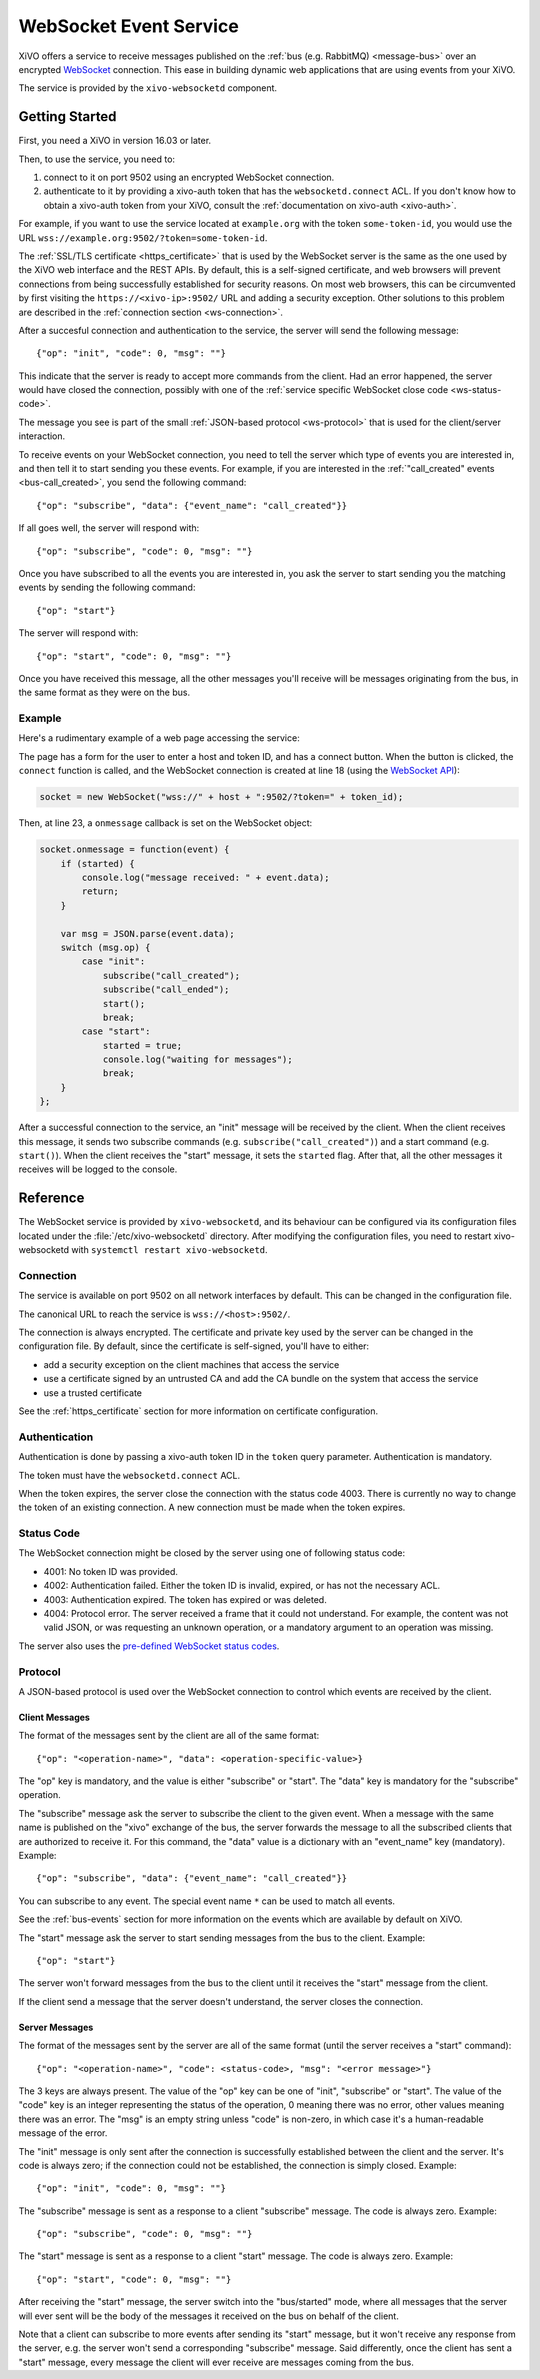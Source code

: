 ***********************
WebSocket Event Service
***********************

XiVO offers a service to receive messages published on the :ref:`bus (e.g. RabbitMQ) <message-bus>`
over an encrypted `WebSocket <https://en.wikipedia.org/wiki/WebSocket>`_ connection. This ease in
building dynamic web applications that are using events from your XiVO.

The service is provided by the ``xivo-websocketd`` component.


Getting Started
===============

First, you need a XiVO in version 16.03 or later.

Then, to use the service, you need to:

#. connect to it on port 9502 using an encrypted WebSocket connection.
#. authenticate to it by providing a xivo-auth token that has the ``websocketd.connect`` ACL. If you
   don't know how to obtain a xivo-auth token from your XiVO, consult the :ref:`documentation on
   xivo-auth <xivo-auth>`.

For example, if you want to use the service located at ``example.org`` with the token
``some-token-id``, you would use the URL ``wss://example.org:9502/?token=some-token-id``.

The :ref:`SSL/TLS certificate <https_certificate>` that is used by the WebSocket server is the same
as the one used by the XiVO web interface and the REST APIs. By default, this is a self-signed
certificate, and web browsers will prevent connections from being successfully established for
security reasons. On most web browsers, this can be circumvented by first visiting the
``https://<xivo-ip>:9502/`` URL and adding a security exception. Other solutions to this problem are
described in the :ref:`connection section <ws-connection>`.

After a succesful connection and authentication to the service, the server will send the following
message::

   {"op": "init", "code": 0, "msg": ""}

This indicate that the server is ready to accept more commands from the client. Had an error
happened, the server would have closed the connection, possibly with one of the :ref:`service
specific WebSocket close code <ws-status-code>`.

The message you see is part of the small :ref:`JSON-based protocol <ws-protocol>` that is used for
the client/server interaction.

To receive events on your WebSocket connection, you need to tell the server which type of events you
are interested in, and then tell it to start sending you these events. For example, if you are
interested in the :ref:`"call_created" events <bus-call_created>`, you send the following command::

   {"op": "subscribe", "data": {"event_name": "call_created"}}

If all goes well, the server will respond with::

   {"op": "subscribe", "code": 0, "msg": ""}

Once you have subscribed to all the events you are interested in, you ask the server to start
sending you the matching events by sending the following command::

   {"op": "start"}

The server will respond with::

   {"op": "start", "code": 0, "msg": ""}

Once you have received this message, all the other messages you'll receive will be messages
originating from the bus, in the same format as they were on the bus.


Example
-------

Here's a rudimentary example of a web page accessing the service:

.. code-block:: html
   :linenos:

   <!DOCTYPE html>
   <html>
   <head>
     <meta charset="utf-8">
     <title>XiVO WebSocket Example</title>
   <script>
   var socket = null;
   var started = false;

   function connect() {
       if (socket != null) {
           console.log("socket already connected");
           return;
       }

       var host = document.getElementById("host").value;
       var token_id = document.getElementById("token").value;
       socket = new WebSocket("wss://" + host + ":9502/?token=" + token_id);
       socket.onclose = function(event) {
           socket = null;
           console.log("websocketd closed with code " + event.code + " and reason '" + event.reason + "'");
       };
       socket.onmessage = function(event) {
           if (started) {
               console.log("message received: " + event.data);
               return;
           }

           var msg = JSON.parse(event.data);
           switch (msg.op) {
               case "init":
                   subscribe("call_created");
                   subscribe("call_ended");
                   start();
                   break;
               case "start":
                   started = true;
                   console.log("waiting for messages");
                   break;
           }
       };
       started = false;
   }

   function subscribe(event_name) {
       var msg = {
           op: "subscribe",
           data: {
             event_name: event_name
           }
       };
       socket.send(JSON.stringify(msg));
   };

   function start() {
       var msg = {
           op: "start"
       };
       socket.send(JSON.stringify(msg));
   }
   </script>
   </head>
   <body>
     <p>Open the web console to see what's happening.</p>
     <form>
       <div>
         <label for="host">Host:</label>
         <input type="text" id="host" autofocus>
       </div>
       <div>
         <label for="token">Token ID:</label>
         <input type="text" id="token" size="35">
       </div>
       <div>
         <button type="button" onclick="connect();">Connect</button>
       </div>
     </form>
   </body>
   </html>

The page has a form for the user to enter a host and token ID, and has a connect button. When the
button is clicked, the ``connect`` function is called, and the WebSocket connection is created at
line 18 (using the `WebSocket API <https://developer.mozilla.org/en-US/docs/Web/API/WebSockets_API>`_):

.. code-block:: javascript

   socket = new WebSocket("wss://" + host + ":9502/?token=" + token_id);

Then, at line 23, a ``onmessage`` callback is set on the WebSocket object:

.. code-block:: javascript

   socket.onmessage = function(event) {
       if (started) {
           console.log("message received: " + event.data);
           return;
       }

       var msg = JSON.parse(event.data);
       switch (msg.op) {
           case "init":
               subscribe("call_created");
               subscribe("call_ended");
               start();
               break;
           case "start":
               started = true;
               console.log("waiting for messages");
               break;
       }
   };

After a successful connection to the service, an "init" message will be received by the client. When
the client receives this message, it sends two subscribe commands (e.g.
``subscribe("call_created")``) and a start command (e.g. ``start()``).  When the client receives the
"start" message, it sets the ``started`` flag. After that, all the other messages it receives will
be logged to the console.


Reference
=========

The WebSocket service is provided by ``xivo-websocketd``, and its behaviour can be configured via
its configuration files located under the :file:`/etc/xivo-websocketd` directory. After modifying
the configuration files, you need to restart xivo-websocketd with ``systemctl restart
xivo-websocketd``.


.. _ws-connection:

Connection
----------

The service is available on port 9502 on all network interfaces by default. This can be changed in
the configuration file.

The canonical URL to reach the service is ``wss://<host>:9502/``.

The connection is always encrypted. The certificate and private key used by the server can be
changed in the configuration file. By default, since the certificate is self-signed, you'll have to
either:

* add a security exception on the client machines that access the service
* use a certificate signed by an untrusted CA and add the CA bundle on the system that access the service
* use a trusted certificate

See the :ref:`https_certificate` section for more information on certificate configuration.


Authentication
--------------

Authentication is done by passing a xivo-auth token ID in the ``token`` query parameter.
Authentication is mandatory.

The token must have the ``websocketd.connect`` ACL.

When the token expires, the server close the connection with the status code 4003. There is
currently no way to change the token of an existing connection. A new connection must be made when
the token expires.


.. _ws-status-code:

Status Code
-----------

The WebSocket connection might be closed by the server using one of following status code:

* 4001: No token ID was provided.
* 4002: Authentication failed. Either the token ID is invalid, expired, or has not the necessary ACL.
* 4003: Authentication expired. The token has expired or was deleted.
* 4004: Protocol error. The server received a frame that it could not understand. For example, the
  content was not valid JSON, or was requesting an unknown operation, or a mandatory argument to an
  operation was missing.

The server also uses the `pre-defined WebSocket status codes <http://tools.ietf.org/html/rfc6455#section-7.4>`_.


.. _ws-protocol:

Protocol
--------

A JSON-based protocol is used over the WebSocket connection to control which events are received by
the client.


Client Messages
^^^^^^^^^^^^^^^

The format of the messages sent by the client are all of the same format::

   {"op": "<operation-name>", "data": <operation-specific-value>}

The "op" key is mandatory, and the value is either "subscribe" or "start". The "data" key is
mandatory for the "subscribe" operation.

The "subscribe" message ask the server to subscribe the client to the given event. When a message
with the same name is published on the "xivo" exchange of the bus, the server forwards the message
to all the subscribed clients that are authorized to receive it. For this command, the "data" value
is a dictionary with an "event_name" key (mandatory). Example::

   {"op": "subscribe", "data": {"event_name": "call_created"}}

You can subscribe to any event. The special event name ``*`` can be used to match all events.

See the :ref:`bus-events` section for more information on the events which are available by default
on XiVO.

The "start" message ask the server to start sending messages from the bus to the client. Example::

   {"op": "start"}

The server won't forward messages from the bus to the client until it receives the "start" message
from the client.

If the client send a message that the server doesn't understand, the server closes the connection.


Server Messages
^^^^^^^^^^^^^^^

The format of the messages sent by the server are all of the same format (until the server receives a "start" command)::

   {"op": "<operation-name>", "code": <status-code>, "msg": "<error message>"}

The 3 keys are always present. The value of the "op" key can be one of "init", "subscribe" or
"start". The value of the "code" key is an integer representing the status of the operation, 0
meaning there was no error, other values meaning there was an error. The "msg" is an empty string
unless "code" is non-zero, in which case it's a human-readable message of the error.

The "init" message is only sent after the connection is successfully established between the client
and the server. It's code is always zero; if the connection could not be established, the connection is
simply closed. Example::

   {"op": "init", "code": 0, "msg": ""}

The "subscribe" message is sent as a response to a client "subscribe" message. The code is always
zero. Example::

   {"op": "subscribe", "code": 0, "msg": ""}

The "start" message is sent as a response to a client "start" message. The code is always zero.
Example::

   {"op": "start", "code": 0, "msg": ""}

After receiving the "start" message, the server switch into the "bus/started" mode, where all messages that the server will ever sent
will be the body of the messages it received on the bus on behalf of the client.

Note that a client can subscribe to more events after sending its "start" message, but it won't
receive any response from the server, e.g. the server won't send a corresponding "subscribe"
message. Said differently, once the client has sent a "start" message, every message the client will
ever receive are messages coming from the bus.

